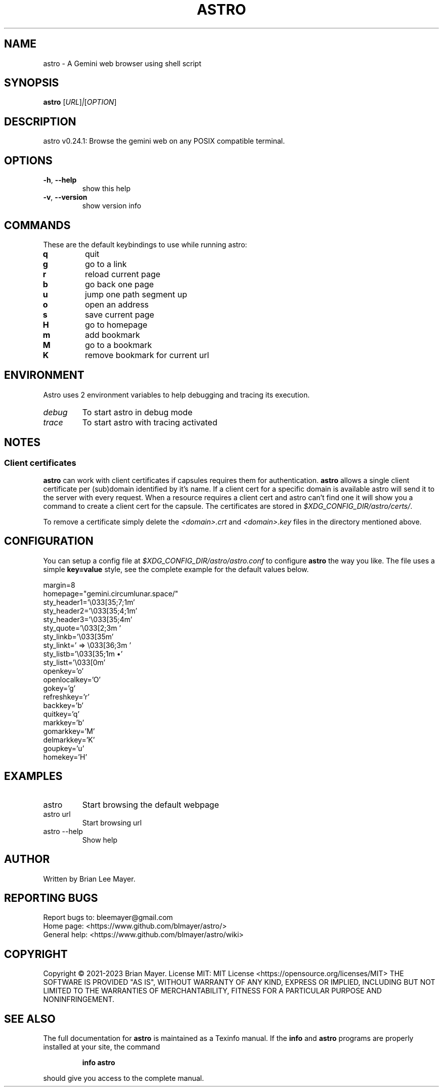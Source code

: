 .\" DO NOT MODIFY THIS FILE!  It was generated by help2man 1.49.3.
.TH ASTRO "1" "November 2023" "astro 0.24.1" "User Commands"
.SH NAME
astro \- A Gemini web browser using shell script
.SH SYNOPSIS
.B astro
[\fI\,URL\/\fR]\fI\,|\/\fR[\fI\,OPTION\/\fR]
.SH DESCRIPTION
astro v0.24.1: Browse the gemini web on any POSIX compatible terminal.
.SH OPTIONS
.TP
\fB\-h\fR, \fB\-\-help\fR
show this help
.TP
\fB\-v\fR, \fB\-\-version\fR
show version info
.SH COMMANDS
These are the default keybindings to use while running astro:
.TP
\fBq
quit
.TP
\fBg
go to a link
.TP
\fBr
reload current page
.TP
\fBb
go back one page
.TP
\fBu
jump one path segment up
.TP
\fBo
open an address
.TP
\fBs
save current page
.TP
\fBH
go to homepage
.TP
\fBm
add bookmark
.TP
\fBM
go to a bookmark
.TP
\fBK
remove bookmark for current url
.SH ENVIRONMENT
Astro uses 2 environment variables to help debugging and tracing its execution.
.TP
\fIdebug
To start astro in debug mode
.TP
\fItrace
To start astro with tracing activated
.SH NOTES
.SS Client certificates
.PP
\fBastro\fR can work with client certificates if capsules requires them for authentication.
\fBastro\fR allows a single client certificate per (sub)domain identified by it's name. If a client cert for a specific domain is available astro will send it to the server with every request.
When a resource requires a client cert and astro can't find one it will show you a command to create a client cert for the capsule.
The certificates are stored in \fI$XDG_CONFIG_DIR/astro/certs/\fR.
.PP
To remove a certificate simply delete the \fI<domain>.crt\fR and \fI<domain>.key\fR files in the directory mentioned above.
.SH CONFIGURATION
You can setup a config file at \fI$XDG_CONFIG_DIR/astro/astro.conf\fR to configure \fBastro\fR the way you like.
The file uses a simple \fBkey=value\fR style, see the complete example for the default values below.
.PP
.EX
margin=8
homepage="gemini.circumlunar.space/"
sty_header1='\e033[35;7;1m'
sty_header2='\e033[35;4;1m'
sty_header3='\e033[35;4m'
sty_quote='\e033[2;3m  '
sty_linkb='\e033[35m'
sty_linkt=' => \e033[36;3m '
sty_listb='\e033[35;1m  •'
sty_listt='\e033[0m'
openkey='o'
openlocalkey='O'
gokey='g'
refreshkey='r'
backkey='b'
quitkey='q'
markkey='b'
gomarkkey='M'
delmarkkey='K'
goupkey='u'
homekey='H'
.EE
.SH EXAMPLES
.TP
astro
Start browsing the default webpage
.TP
astro url
Start browsing url
.TP
astro \-\-help
Show help
.SH AUTHOR
Written by Brian Lee Mayer.
.SH "REPORTING BUGS"
Report bugs to: bleemayer@gmail.com
.br
Home page: <https://www.github.com/blmayer/astro/>
.br
General help: <https://www.github.com/blmayer/astro/wiki>
.SH COPYRIGHT
Copyright \(co 2021\-2023 Brian Mayer.
License MIT: MIT License <https://opensource.org/licenses/MIT>
THE SOFTWARE IS PROVIDED "AS IS", WITHOUT WARRANTY OF ANY KIND,
EXPRESS OR IMPLIED, INCLUDING BUT NOT LIMITED TO THE WARRANTIES OF
MERCHANTABILITY, FITNESS FOR A PARTICULAR PURPOSE AND NONINFRINGEMENT.
.SH "SEE ALSO"
The full documentation for
.B astro
is maintained as a Texinfo manual.  If the
.B info
and
.B astro
programs are properly installed at your site, the command
.IP
.B info astro
.PP
should give you access to the complete manual.
